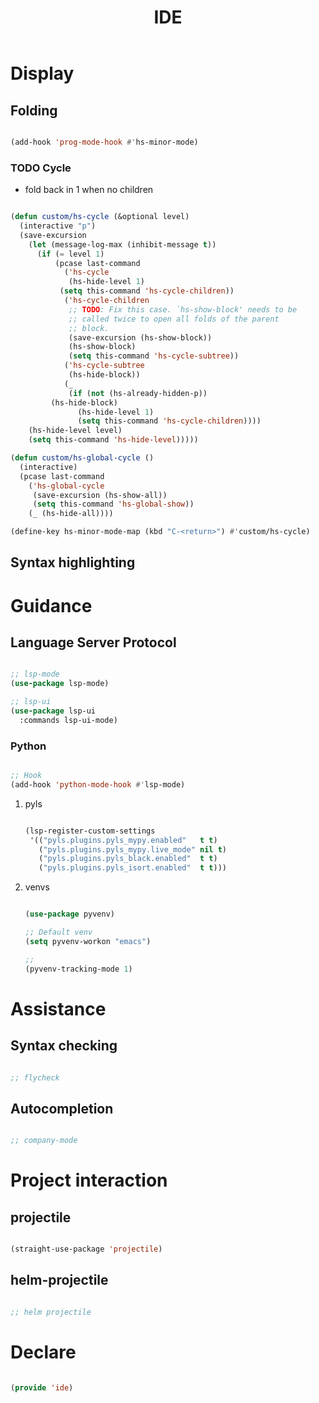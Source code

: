 #+title:IDE
#+STARTUP: content
#+PROPERTY: header-args:emacs-lisp :results none :tangle ./ide.el :mkdirp yes


* Display
** Folding

#+begin_src emacs-lisp

(add-hook 'prog-mode-hook #'hs-minor-mode)

#+end_src

*** TODO Cycle

- fold back in 1 when no children

#+begin_src emacs-lisp

(defun custom/hs-cycle (&optional level)
  (interactive "p")
  (save-excursion
    (let (message-log-max (inhibit-message t))
      (if (= level 1)
          (pcase last-command
            ('hs-cycle
             (hs-hide-level 1)
           (setq this-command 'hs-cycle-children))
            ('hs-cycle-children
             ;; TODO: Fix this case. `hs-show-block' needs to be
             ;; called twice to open all folds of the parent
             ;; block.
             (save-excursion (hs-show-block))
             (hs-show-block)
             (setq this-command 'hs-cycle-subtree))
            ('hs-cycle-subtree
             (hs-hide-block))
            (_
             (if (not (hs-already-hidden-p))
		 (hs-hide-block)
               (hs-hide-level 1)
               (setq this-command 'hs-cycle-children))))
	(hs-hide-level level)
	(setq this-command 'hs-hide-level)))))

(defun custom/hs-global-cycle ()
  (interactive)
  (pcase last-command
    ('hs-global-cycle
     (save-excursion (hs-show-all))
     (setq this-command 'hs-global-show))
    (_ (hs-hide-all))))

(define-key hs-minor-mode-map (kbd "C-<return>") #'custom/hs-cycle)

#+end_src

** Syntax highlighting
* Guidance
** Language Server Protocol

#+begin_src emacs-lisp

;; lsp-mode
(use-package lsp-mode)

;; lsp-ui
(use-package lsp-ui
  :commands lsp-ui-mode)

#+end_src

*** Python

#+begin_src emacs-lisp

;; Hook
(add-hook 'python-mode-hook #'lsp-mode)

#+end_src

**** pyls

#+begin_src emacs-lisp

(lsp-register-custom-settings
 '(("pyls.plugins.pyls_mypy.enabled"   t t)
   ("pyls.plugins.pyls_mypy.live_mode" nil t)
   ("pyls.plugins.pyls_black.enabled"  t t)
   ("pyls.plugins.pyls_isort.enabled"  t t)))

#+end_src

**** venvs

#+begin_src emacs-lisp

(use-package pyvenv)

;; Default venv
(setq pyvenv-workon "emacs")

;; 
(pyvenv-tracking-mode 1)

#+end_src

* Assistance
** Syntax checking

#+begin_src emacs-lisp

;; flycheck

#+end_src

** Autocompletion

#+begin_src emacs-lisp

;; company-mode

#+end_src

* Project interaction

** projectile

#+begin_src emacs-lisp

(straight-use-package 'projectile)

#+end_src

** helm-projectile

#+begin_src emacs-lisp

;; helm projectile

#+end_src

* Declare

#+begin_src emacs-lisp

(provide 'ide)

#+end_src


